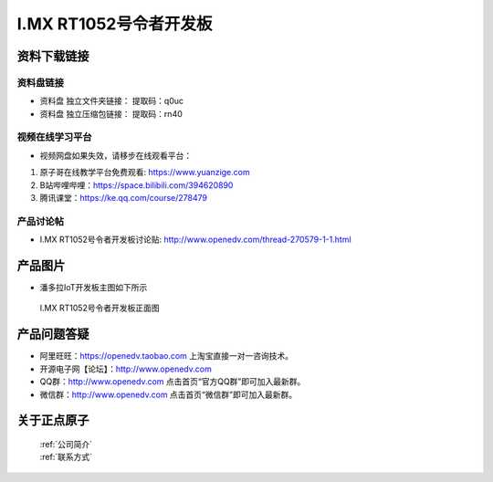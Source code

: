 I.MX RT1052号令者开发板
==========================

资料下载链接
------------

资料盘链接
^^^^^^^^^^^

- ``资料盘`` 独立文件夹链接：    提取码：q0uc  
 
- ``资料盘`` 独立压缩包链接：    提取码：rn40   


     
视频在线学习平台
^^^^^^^^^^^^^^^^^

- 视频网盘如果失效，请移步在线观看平台：

1. 原子哥在线教学平台免费观看: https://www.yuanzige.com
#. B站哔哩哔哩：https://space.bilibili.com/394620890
#. 腾讯课堂：https://ke.qq.com/course/278479


产品讨论帖
^^^^^^^^^^^^^^^^^

- I.MX RT1052号令者开发板讨论贴: http://www.openedv.com/thread-270579-1-1.html
产品图片
--------

- 潘多拉IoT开发板主图如下所示

.. _pic_major_5640_Z:

.. figure:: media/hlz.png


   
 I.MX RT1052号令者开发板正面图




产品问题答疑
------------

- 阿里旺旺：https://openedv.taobao.com 上淘宝直接一对一咨询技术。  
- 开源电子网【论坛】：http://www.openedv.com 
- QQ群：http://www.openedv.com   点击首页“官方QQ群”即可加入最新群。 
- 微信群：http://www.openedv.com 点击首页“微信群”即可加入最新群。
  


关于正点原子  
-----------------

 | :ref:`公司简介` 
 | :ref:`联系方式`



